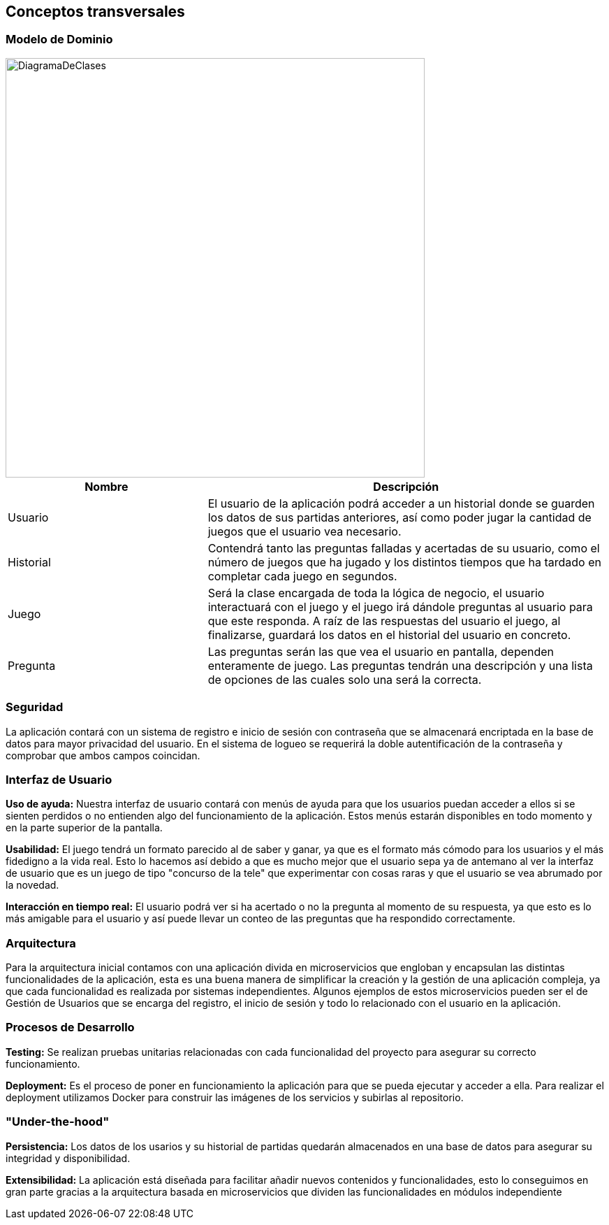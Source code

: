 ifndef::imagesdir[:imagesdir: ../images]

[[section-concepts]]
== Conceptos transversales

=== Modelo de Dominio

image::DiagramaDeClases.png[width=600,align="center"]

[options="header",cols="1,2"]
|===
| Nombre    | Descripción

|Usuario
|El usuario de la aplicación podrá acceder a un historial donde se guarden los datos de sus partidas anteriores, así como poder jugar la cantidad de juegos que el usuario vea necesario.

|Historial
|Contendrá tanto las preguntas falladas y acertadas de su usuario, como el número de juegos que ha jugado y los distintos tiempos que ha tardado en completar cada juego en segundos.

|Juego
|Será la clase encargada de toda la lógica de negocio, el usuario interactuará con el juego y el juego irá dándole preguntas al usuario para que este responda. A raíz de las respuestas del usuario el juego, al finalizarse, guardará los datos en el historial del usuario en concreto.

|Pregunta
|Las preguntas serán las que vea el usuario en pantalla, dependen enteramente de juego. Las preguntas tendrán una descripción y una lista de opciones de las cuales solo una será la correcta.
|===


=== Seguridad

La aplicación contará con un sistema de registro e inicio de sesión con contraseña que se almacenará encriptada en la base de datos para mayor privacidad del usuario. En el sistema de logueo se requerirá la doble autentificación de la contraseña y comprobar que ambos campos coincidan.

=== Interfaz de Usuario

**Uso de ayuda:** Nuestra interfaz de usuario contará con menús de ayuda para que los usuarios puedan acceder a ellos si se sienten perdidos o no entienden algo del funcionamiento de la aplicación. Estos menús estarán disponibles en todo momento y en la parte superior de la pantalla.

**Usabilidad:** El juego tendrá un formato parecido al de saber y ganar, ya que es el formato más cómodo para los usuarios y el más fidedigno a la vida real. Esto lo hacemos así debido a que es mucho mejor que el usuario sepa ya de antemano al ver la interfaz de usuario que es un juego de tipo "concurso de la tele" que experimentar con cosas raras y que el usuario se vea abrumado por la novedad.

**Interacción en tiempo real:** El usuario podrá ver si ha acertado o no la pregunta al momento de su respuesta, ya que esto es lo más amigable para el usuario y así puede llevar un conteo de las preguntas que ha respondido correctamente.

=== Arquitectura

Para la arquitectura inicial contamos con una aplicación divida en microservicios que engloban y encapsulan las distintas funcionalidades de la aplicación, esta es una buena manera de simplificar la creación y la gestión de una aplicación compleja, ya que cada funcionalidad es realizada por sistemas independientes. Algunos ejemplos de estos microservicios pueden ser el de Gestión de Usuarios que se encarga del registro, el inicio de sesión y todo lo relacionado con el usuario en la aplicación.
 

=== Procesos de Desarrollo

**Testing:** Se realizan pruebas unitarias relacionadas con cada funcionalidad del proyecto para asegurar su correcto funcionamiento.

**Deployment:** Es el proceso de poner en funcionamiento la aplicación para que se pueda ejecutar y acceder a ella. Para realizar el deployment utilizamos Docker para construir las imágenes de los servicios y subirlas al repositorio.
 
=== "Under-the-hood"
**Persistencia:** Los datos de los usarios y su historial de partidas quedarán almacenados en una base de datos para asegurar su integridad y disponibilidad.

**Extensibilidad:** La aplicación está diseñada para facilitar añadir nuevos contenidos y funcionalidades, esto lo conseguimos en gran parte gracias a la arquitectura basada en microservicios que dividen las funcionalidades en módulos independiente